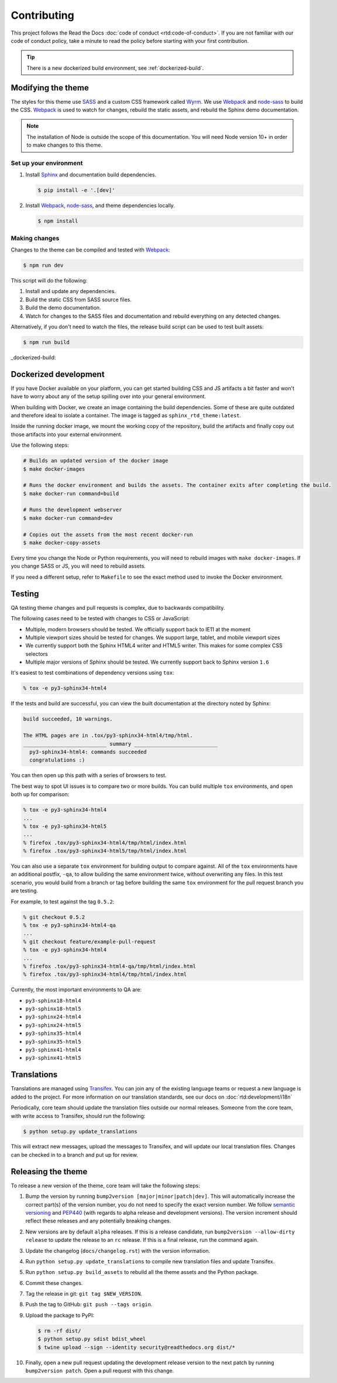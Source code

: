 ************
Contributing
************

This project follows the Read the Docs :doc:`code of conduct
<rtd:code-of-conduct>`. If you are not familiar with our code of conduct policy,
take a minute to read the policy before starting with your first contribution.

.. tip::
    There is a new dockerized build environment, see :ref:`dockerized-build`.

Modifying the theme
===================

The styles for this theme use SASS_ and a custom CSS framework called Wyrm_. We
use Webpack_ and node-sass_ to build the CSS. Webpack_ is used to watch for
changes, rebuild the static assets, and rebuild the Sphinx demo documentation.

.. note::
    The installation of Node is outside the scope of this documentation. You
    will need Node version 10+ in order to make changes to this theme.

Set up your environment
-----------------------

#. Install Sphinx_ and documentation build dependencies.

   .. code:: console

       $ pip install -e '.[dev]'

#. Install Webpack_, node-sass_, and theme dependencies locally.

   .. code:: console

       $ npm install

Making changes
--------------

Changes to the theme can be compiled and tested with Webpack_:

.. code:: console

    $ npm run dev

This script will do the following:

#. Install and update any dependencies.
#. Build the static CSS from SASS source files.
#. Build the demo documentation.
#. Watch for changes to the SASS files and documentation and rebuild everything
   on any detected changes.

Alternatively, if you don't need to watch the files, the release build script
can be used to test built assets:

.. code:: console

    $ npm run build

.. _Webpack: https://webpack.js.org/
.. _node-sass: https://github.com/sass/node-sass
.. _SASS: http://www.sass-lang.com
.. _Wyrm: http://www.github.com/snide/wyrm/
.. _Sphinx: http://www.sphinx-doc.org/en/stable/


_dockerized-build::

Dockerized development
======================

If you have Docker available on your platform, you can get started building CSS and JS artifacts a bit faster and won't have to worry about any of the setup spilling over into your general environment.

When building with Docker, we create an image containing the build dependencies. Some of these are quite outdated and therefore ideal to isolate a container. The image is tagged as ``sphinx_rtd_theme:latest``.

Inside the running docker image, we mount the working copy of the repository, build the artifacts and finally copy out those artifacts into your external environment.

Use the following steps:

.. code-block:: console

    # Builds an updated version of the docker image
    $ make docker-images

    # Runs the docker environment and builds the assets. The container exits after completing the build.
    $ make docker-run command=build

    # Runs the development webserver
    $ make docker-run command=dev

    # Copies out the assets from the most recent docker-run
    $ make docker-copy-assets


Every time you change the Node or Python requirements, you will need to rebuild images with ``make docker-images``. If you change SASS or JS, you will need to rebuild assets.

If you need a different setup, refer to ``Makefile`` to see the exact method used to invoke the Docker environment.

Testing
=======

QA testing theme changes and pull requests is complex, due to backwards
compatibility.

The following cases need to be tested with changes to CSS or JavaScript:

* Multiple, modern browsers should be tested. We officially support back
  to IE11 at the moment
* Multiple viewport sizes should be tested for changes. We support large,
  tablet, and mobile viewport sizes
* We currently support both the Sphinx HTML4 writer and HTML5 writer. This makes
  for some complex CSS selectors
* Multiple major versions of Sphinx should be tested. We currently support back
  to Sphinx version ``1.6``

It's easiest to test combinations of dependency versions using ``tox``:

.. code:: console

    % tox -e py3-sphinx34-html4

If the tests and build are successful, you can view the built documentation at
the directory noted by Sphinx:

.. code:: console

    build succeeded, 10 warnings.

    The HTML pages are in .tox/py3-sphinx34-html4/tmp/html.
    ___________________________ summary ___________________________
      py3-sphinx34-html4: commands succeeded
      congratulations :)

You can then open up this path with a series of browsers to test.

The best way to spot UI issues is to compare two or more builds. You can build
multiple ``tox`` environments, and open both up for comparison:

.. code:: console

    % tox -e py3-sphinx34-html4
    ...
    % tox -e py3-sphinx34-html5
    ...
    % firefox .tox/py3-sphinx34-html4/tmp/html/index.html
    % firefox .tox/py3-sphinx34-html5/tmp/html/index.html

You can also use a separate ``tox`` environment for building output to compare
against. All of the ``tox`` environments have an additional postfix, ``-qa``, to
allow building the same environment twice, without overwriting any files. In
this test scenario, you would build from a branch or tag before building the
same ``tox`` environment for the pull request branch you are testing.

For example, to test against the tag ``0.5.2``:

.. code:: console

    % git checkout 0.5.2
    % tox -e py3-sphinx34-html4-qa
    ...
    % git checkout feature/example-pull-request
    % tox -e py3-sphinx34-html4
    ...
    % firefox .tox/py3-sphinx34-html4-qa/tmp/html/index.html
    % firefox .tox/py3-sphinx34-html4/tmp/html/index.html

Currently, the most important environments to QA are:

.. This list is purposely shorter than what we describe above. If we test all of
   the cases above, we'll be here all day. Python 3, HTML4/5 writer, and latest
   minor of each major Sphinx release should give us enough work.

* ``py3-sphinx18-html4``
* ``py3-sphinx18-html5``
* ``py3-sphinx24-html4``
* ``py3-sphinx24-html5``
* ``py3-sphinx35-html4``
* ``py3-sphinx35-html5``
* ``py3-sphinx41-html4``
* ``py3-sphinx41-html5``

Translations
============

Translations are managed using `Transifex`_. You can join any of the existing
language teams or request a new language is added to the project. For more
information on our translation standards, see our docs on
:doc:`rtd:development/i18n`

Periodically, core team should update the translation files outside our normal
releases. Someone from the core team, with write access to Transifex, should run
the following:

.. code:: console

    $ python setup.py update_translations

This will extract new messages, upload the messages to Transifex, and will
update our local translation files. Changes can be checked in to a branch and
put up for review.

.. _Transifex: https://www.transifex.com/readthedocs/sphinx-rtd-theme

Releasing the theme
===================

To release a new version of the theme, core team will take the following steps:

#. Bump the version by running ``bump2version [major|minor|patch|dev]``.
   This will automatically increase the correct part(s) of the version number,
   you do not need to specify the exact version number.
   We follow `semantic versioning`_ and `PEP440`_
   (with regards to alpha release and development versions). The version
   increment should reflect these releases and any potentially breaking changes.
#. New versions are by default ``alpha`` releases. If this is a release candidate,
   run ``bump2version --allow-dirty release`` to update the release to an ``rc``
   release. If this is a final release, run the command again.
#. Update the changelog (``docs/changelog.rst``) with the version information.
#. Run ``python setup.py update_translations`` to compile new translation files
   and update Transifex.
#. Run ``python setup.py build_assets`` to rebuild all the theme assets and the Python
   package.
#. Commit these changes.
#. Tag the release in git: ``git tag $NEW_VERSION``.
#. Push the tag to GitHub: ``git push --tags origin``.
#. Upload the package to PyPI:

   .. code:: console

      $ rm -rf dist/
      $ python setup.py sdist bdist_wheel
      $ twine upload --sign --identity security@readthedocs.org dist/*

#. Finally, open a new pull request updating the development release version to
   the next patch by running ``bump2version patch``. Open a pull request with
   this change.

.. _PEP440: https://www.python.org/dev/peps/pep-0440/
.. _semantic versioning: http://semver.org/
